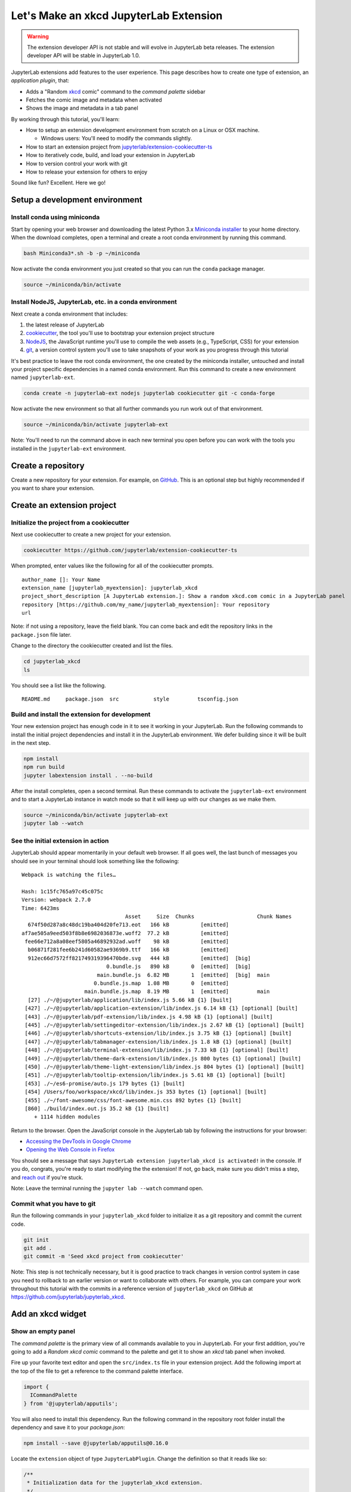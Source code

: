.. _xkcd_extension_tutorial:

Let's Make an xkcd JupyterLab Extension
---------------------------------------

.. warning::

   The extension developer API is not stable and will evolve in JupyterLab beta
   releases. The extension developer API will be stable in JupyterLab 1.0.

JupyterLab extensions add features to the user experience. This page
describes how to create one type of extension, an *application plugin*,
that:

-  Adds a "Random `xkcd <https://xkcd.com>`__ comic" command to the
   *command palette* sidebar
-  Fetches the comic image and metadata when activated
-  Shows the image and metadata in a tab panel

By working through this tutorial, you'll learn:

-  How to setup an extension development environment from scratch on a
   Linux or OSX machine.

   -  Windows users: You'll need to modify the commands slightly.

-  How to start an extension project from
   `jupyterlab/extension-cookiecutter-ts <https://github.com/jupyterlab/extension-cookiecutter-ts>`__
-  How to iteratively code, build, and load your extension in JupyterLab
-  How to version control your work with git
-  How to release your extension for others to enjoy

|Completed xkcd extension screenshot|

Sound like fun? Excellent. Here we go!

Setup a development environment
~~~~~~~~~~~~~~~~~~~~~~~~~~~~~~~

Install conda using miniconda
^^^^^^^^^^^^^^^^^^^^^^^^^^^^^

Start by opening your web browser and downloading the latest Python 3.x
`Miniconda installer <https://conda.io/miniconda.html>`__ to your home
directory. When the download completes, open a terminal and create a
root conda environment by running this command.

.. code:: bash

    bash Miniconda3*.sh -b -p ~/miniconda

Now activate the conda environment you just created so that you can run
the ``conda`` package manager.

.. code:: bash

    source ~/miniconda/bin/activate

.. _install-nodejs-jupyterlab-etc-in-a-conda-environment:

Install NodeJS, JupyterLab, etc. in a conda environment
^^^^^^^^^^^^^^^^^^^^^^^^^^^^^^^^^^^^^^^^^^^^^^^^^^^^^^^

Next create a conda environment that includes:

1. the latest release of JupyterLab
2. `cookiecutter <https://github.com/audreyr/cookiecutter>`__, the tool
   you'll use to bootstrap your extension project structure
3. `NodeJS <https://nodejs.org>`__, the JavaScript runtime you'll use to
   compile the web assets (e.g., TypeScript, CSS) for your extension
4. `git <https://git-scm.com>`__, a version control system you'll use to
   take snapshots of your work as you progress through this tutorial

It's best practice to leave the root conda environment, the one created
by the miniconda installer, untouched and install your project specific
dependencies in a named conda environment. Run this command to create a
new environment named ``jupyterlab-ext``.

.. code:: bash

    conda create -n jupyterlab-ext nodejs jupyterlab cookiecutter git -c conda-forge

Now activate the new environment so that all further commands you run
work out of that environment.

.. code:: bash

    source ~/miniconda/bin/activate jupyterlab-ext

Note: You'll need to run the command above in each new terminal you open
before you can work with the tools you installed in the
``jupyterlab-ext`` environment.

Create a repository
~~~~~~~~~~~~~~~~~~~

Create a new repository for your extension. For example, on
`GitHub <https://help.github.com/articles/create-a-repo/>`__. This is an
optional step but highly recommended if you want to share your
extension.

Create an extension project
~~~~~~~~~~~~~~~~~~~~~~~~~~~

Initialize the project from a cookiecutter
^^^^^^^^^^^^^^^^^^^^^^^^^^^^^^^^^^^^^^^^^^

Next use cookiecutter to create a new project for your extension.

.. code:: bash

    cookiecutter https://github.com/jupyterlab/extension-cookiecutter-ts

When prompted, enter values like the following for all of the
cookiecutter prompts.

::

    author_name []: Your Name
    extension_name [jupyterlab_myextension]: jupyterlab_xkcd
    project_short_description [A JupyterLab extension.]: Show a random xkcd.com comic in a JupyterLab panel
    repository [https://github.com/my_name/jupyterlab_myextension]: Your repository
    url

Note: if not using a repository, leave the field blank. You can come
back and edit the repository links in the ``package.json`` file later.

Change to the directory the cookiecutter created and list the files.

.. code:: bash

    cd jupyterlab_xkcd
    ls

You should see a list like the following.

::

    README.md     package.json  src           style         tsconfig.json

Build and install the extension for development
^^^^^^^^^^^^^^^^^^^^^^^^^^^^^^^^^^^^^^^^^^^^^^^

Your new extension project has enough code in it to see it working in
your JupyterLab. Run the following commands to install the initial
project dependencies and install it in the JupyterLab environment. We
defer building since it will be built in the next step.

.. code:: bash

    npm install
    npm run build
    jupyter labextension install . --no-build

After the install completes, open a second terminal. Run these commands
to activate the ``jupyterlab-ext`` environment and to start a JupyterLab
instance in watch mode so that it will keep up with our changes as we
make them.

.. code:: bash

    source ~/miniconda/bin/activate jupyterlab-ext
    jupyter lab --watch

See the initial extension in action
^^^^^^^^^^^^^^^^^^^^^^^^^^^^^^^^^^^

JupyterLab should appear momentarily in your default web browser. If all
goes well, the last bunch of messages you should see in your terminal
should look something like the following:

::

    Webpack is watching the files…

    Hash: 1c15fc765a97c45c075c
    Version: webpack 2.7.0
    Time: 6423ms
                                     Asset     Size  Chunks                    Chunk Names
      674f50d287a8c48dc19ba404d20fe713.eot   166 kB          [emitted]
    af7ae505a9eed503f8b8e6982036873e.woff2  77.2 kB          [emitted]
     fee66e712a8a08eef5805a46892932ad.woff    98 kB          [emitted]
      b06871f281fee6b241d60582ae9369b9.ttf   166 kB          [emitted]
      912ec66d7572ff821749319396470bde.svg   444 kB          [emitted]  [big]
                               0.bundle.js   890 kB       0  [emitted]  [big]
                            main.bundle.js  6.82 MB       1  [emitted]  [big]  main
                           0.bundle.js.map  1.08 MB       0  [emitted]
                        main.bundle.js.map  8.19 MB       1  [emitted]         main
      [27] ./~/@jupyterlab/application/lib/index.js 5.66 kB {1} [built]
     [427] ./~/@jupyterlab/application-extension/lib/index.js 6.14 kB {1} [optional] [built]
     [443] ./~/@jupyterlab/pdf-extension/lib/index.js 4.98 kB {1} [optional] [built]
     [445] ./~/@jupyterlab/settingeditor-extension/lib/index.js 2.67 kB {1} [optional] [built]
     [446] ./~/@jupyterlab/shortcuts-extension/lib/index.js 3.75 kB {1} [optional] [built]
     [447] ./~/@jupyterlab/tabmanager-extension/lib/index.js 1.8 kB {1} [optional] [built]
     [448] ./~/@jupyterlab/terminal-extension/lib/index.js 7.33 kB {1} [optional] [built]
     [449] ./~/@jupyterlab/theme-dark-extension/lib/index.js 800 bytes {1} [optional] [built]
     [450] ./~/@jupyterlab/theme-light-extension/lib/index.js 804 bytes {1} [optional] [built]
     [451] ./~/@jupyterlab/tooltip-extension/lib/index.js 5.61 kB {1} [optional] [built]
     [453] ./~/es6-promise/auto.js 179 bytes {1} [built]
     [454] /Users/foo/workspace/xkcd/lib/index.js 353 bytes {1} [optional] [built]
     [455] ./~/font-awesome/css/font-awesome.min.css 892 bytes {1} [built]
     [860] ./build/index.out.js 35.2 kB {1} [built]
        + 1114 hidden modules

Return to the browser. Open the JavaScript console in the JupyterLab tab
by following the instructions for your browser:

-  `Accessing the DevTools in Google
   Chrome <https://developer.chrome.com/devtools#access>`__
-  `Opening the Web Console in
   Firefox <https://developer.mozilla.org/en-US/docs/Tools/Web_Console/Opening_the_Web_Console>`__

You should see a message that says
``JupyterLab extension jupyterlab_xkcd is activated!`` in the console.
If you do, congrats, you're ready to start modifying the the extension!
If not, go back, make sure you didn't miss a step, and `reach
out <README.html#getting-help>`__ if you're stuck.

Note: Leave the terminal running the ``jupyter lab --watch`` command
open.

Commit what you have to git
^^^^^^^^^^^^^^^^^^^^^^^^^^^

Run the following commands in your ``jupyterlab_xkcd`` folder to
initialize it as a git repository and commit the current code.

.. code:: bash

    git init
    git add .
    git commit -m 'Seed xkcd project from cookiecutter'

Note: This step is not technically necessary, but it is good practice to
track changes in version control system in case you need to rollback to
an earlier version or want to collaborate with others. For example, you
can compare your work throughout this tutorial with the commits in a
reference version of ``jupyterlab_xkcd`` on GitHub at
https://github.com/jupyterlab/jupyterlab_xkcd.

Add an xkcd widget
~~~~~~~~~~~~~~~~~~

Show an empty panel
^^^^^^^^^^^^^^^^^^^

The *command palette* is the primary view of all commands available to
you in JupyterLab. For your first addition, you're going to add a
*Random xkcd comic* command to the palette and get it to show an *xkcd*
tab panel when invoked.

Fire up your favorite text editor and open the ``src/index.ts`` file in
your extension project. Add the following import at the top of the file
to get a reference to the command palette interface.

.. code:: typescript

    import {
      ICommandPalette
    } from '@jupyterlab/apputils';

You will also need to install this dependency. Run the following command in the
repository root folder install the dependency and save it to your
`package.json`:

.. code:: bash

    npm install --save @jupyterlab/apputils@0.16.0

Locate the ``extension`` object of type ``JupyterLabPlugin``. Change the
definition so that it reads like so:

.. code:: typescript

    /**
     * Initialization data for the jupyterlab_xkcd extension.
     */
    const extension: JupyterLabPlugin<void> = {
      id: 'jupyterlab_xkcd',
      autoStart: true,
      requires: [ICommandPalette],
      activate: (app: JupyterLab, palette: ICommandPalette) => {
        console.log('JupyterLab extension jupyterlab_xkcd is activated!');
        console.log('ICommandPalette:', palette);
      }
    };

The ``requires`` attribute states that your plugin needs an object that
implements the ``ICommandPalette`` interface when it starts. JupyterLab
will pass an instance of ``ICommandPalette`` as the second parameter of
``activate`` in order to satisfy this requirement. Defining
``palette: ICommandPalette`` makes this instance available to your code
in that function. The second ``console.log`` line exists only so that
you can immediately check that your changes work.

Run the following to rebuild your extension.

.. code:: bash

    npm run build

When the build completes, return to the browser tab that opened when you
started JupyterLab. Refresh it and look in the console. You should see
the same activation message as before, plus the new message about the
ICommandPalette instance you just added. If you don't, check the output
of the build command for errors and correct your code.

::

    JupyterLab extension jupyterlab_xkcd is activated!
    ICommandPalette: Palette {_palette: CommandPalette}

Note that we had to run ``npm run build`` in order for the bundle to
update, because it is using the compiled JavaScript files in ``/lib``.
If you wish to avoid running ``npm run build`` after each change, you
can open a third terminal, and run the ``npm run watch`` command from
your extension directory, which will automatically compile the
TypeScript files as they change.

Now return to your editor. Add the following additional import to the
top of the file.

.. code:: typescript

    import {
      Widget
    } from '@phosphor/widgets';

Install this dependency as well:

.. code:: bash

    npm install --save @phosphor/widgets


Then modify the ``activate`` function again so that it has the following
code:

.. code-block:: typescript

      activate: (app: JupyterLab, palette: ICommandPalette) => {
        console.log('JupyterLab extension jupyterlab_xkcd is activated!');

        // Create a single widget
        let widget: Widget = new Widget();
        widget.id = 'xkcd-jupyterlab';
        widget.title.label = 'xkcd.com';
        widget.title.closable = true;

        // Add an application command
        const command: string = 'xkcd:open';
        app.commands.addCommand(command, {
          label: 'Random xkcd comic',
          execute: () => {
            if (!widget.isAttached) {
              // Attach the widget to the main work area if it's not there
              app.shell.addToMainArea(widget);
            }
            // Activate the widget
            app.shell.activateById(widget.id);
          }
        });

        // Add the command to the palette.
        palette.addItem({command, category: 'Tutorial'});
      }

The first new block of code creates a ``Widget`` instance, assigns it a
unique ID, gives it a label that will appear as its tab title, and makes
the tab closable by the user. The second block of code add a new command
labeled *Random xkcd comic* to JupyterLab. When the command executes,
it attaches the widget to the main display area if it is not already
present and then makes it the active tab. The last new line of code adds
the command to the command palette in a section called *Tutorial*.

Build your extension again using ``npm run build`` (unless you are using
``npm run watch`` already) and refresh the browser tab. Open the command
palette on the left side and type *xkcd*. Your *Random xkcd comic*
command should appear. Click it or select it with the keyboard and press
*Enter*. You should see a new, blank panel appear with the tab title
*xkcd.com*. Click the *x* on the tab to close it and activate the
command again. The tab should reappear. Finally, click one of the
launcher tabs so that the *xkcd.com* panel is still open but no longer
active. Now run the *Random xkcd comic* command one more time. The
single *xkcd.com* tab should come to the foreground.

|Empty xkcd extension panel|

If your widget is not behaving, compare your code with the reference
project state at the `01-show-a-panel
tag <https://github.com/jupyterlab/jupyterlab_xkcd/tree/0.32-01-show-a-panel>`__.
Once you've got everything working properly, git commit your changes and
carry on.

.. code-block:: bash

    git add .
    git commit -m 'Show xkcd command on panel'

Show a comic in the panel
^^^^^^^^^^^^^^^^^^^^^^^^^

You've got an empty panel. It's time to add a comic to it. Go back to
your code editor. Add the following code below the lines that create a
``Widget`` instance and above the lines that define the command.

.. code-block:: typescript

        // Add an image element to the panel
        let img = document.createElement('img');
        widget.node.appendChild(img);

        // Fetch info about a random comic
        fetch('https:////egszlpbmle.execute-api.us-east-1.amazonaws.com/prod').then(response => {
          return response.json();
        }).then(data => {
          img.src = data.img;
          img.alt = data.title;
          img.title = data.alt;
        });

The first two lines create a new HTML ``<img>`` element and add it to
the widget DOM node. The next lines make a request using the HTML
`fetch <https://developer.mozilla.org/en-US/docs/Web/API/Fetch_API/Using_Fetch>`__
API that returns information about a random xkcd comic, and set the
image source, alternate text, and title attributes based on the
response.

Rebuild your extension if necessary (``npm run build``), refresh your
browser tab, and run the *Random xkcd comic* command again. You should
now see a comic in the xkcd.com panel when it opens.

|Single xkcd extension panel|

Note that the comic is not centered in the panel nor does the panel
scroll if the comic is larger than the panel area. Also note that the
comic does not update no matter how many times you close and reopen the
panel. You'll address both of these problems in the upcoming sections.

If you don't see a comic at all, compare your code with the
`02-show-a-comic
tag <https://github.com/jupyterlab/jupyterlab_xkcd/tree/0.32-02-show-a-comic>`__
in the reference project. When it's working, make another git commit.

.. code:: bash

    git add .
    git commit -m 'Show a comic in the panel'

Improve the widget behavior
~~~~~~~~~~~~~~~~~~~~~~~~~~~

Center the comic and add attribution
^^^^^^^^^^^^^^^^^^^^^^^^^^^^^^^^^^^^

Open ``style/index.css`` in our extension project directory for editing.
Add the following lines to it.

.. code-block:: css

    .jp-xkcdWidget {
        display: flex;
        flex-direction: column;
        overflow: auto;
    }

    .jp-xkcdCartoon {
        margin: auto;
    }

    .jp-xkcdAttribution {
        margin: 20px auto;
    }

The first rule stacks content vertically within the widget panel and
lets the panel scroll when the content overflows. The other rules center
the cartoon and attribution badge horizontally and space them out
vertically.

Return to the ``index.ts`` file. Note that there is already an import of
the CSS file in the ``index.ts`` file. Modify the the ``activate``
function to apply the CSS classes and add the attribution badge markup.
The beginning of the function should read like the following:

.. code-block:: typescript
      :emphasize-lines: 9,13,16-22

      activate: (app: JupyterLab, palette: ICommandPalette) => {
        console.log('JupyterLab extension jupyterlab_xkcd is activated!');

        // Create a single widget
        let widget: Widget = new Widget();
        widget.id = 'xkcd-jupyterlab';
        widget.title.label = 'xkcd.com';
        widget.title.closable = true;
        widget.addClass('jp-xkcdWidget'); // new line

        // Add an image element to the panel
        let img = document.createElement('img');
        img.className = 'jp-xkcdCartoon'; // new line
        widget.node.appendChild(img);

        // New: add an attribution badge
        img.insertAdjacentHTML('afterend',
          `<div class="jp-xkcdAttribution">
            <a href="https://creativecommons.org/licenses/by-nc/2.5/" class="jp-xkcdAttribution" target="_blank">
              <img src="https://licensebuttons.net/l/by-nc/2.5/80x15.png" />
            </a>
          </div>`
        );

        // Keep all the remaining fetch and command lines the same
        // as before from here down ...

Build your extension if necessary (``npm run build``) and refresh your
JupyterLab browser tab. Invoke the *Random xkcd comic* command and
confirm the comic is centered with an attribution badge below it. Resize
the browser window or the panel so that the comic is larger than the
available area. Make sure you can scroll the panel over the entire area
of the comic.

|Styled xkcd panel with attribution|

If anything is misbehaving, compare your code with the reference project
`03-style-and-attribute
tag <https://github.com/jupyterlab/jupyterlab_xkcd/tree/0.32-03-style-and-attribute>`__.
When everything is working as expected, make another commit.

.. code:: bash

    git add .
    git commit -m 'Add styling, attribution'

Show a new comic on demand
^^^^^^^^^^^^^^^^^^^^^^^^^^

The ``activate`` function has grown quite long, and there's still more
functionality to add. You should refactor the code into two separate
parts:

1. An ``XkcdWidget`` that encapsulates the xkcd panel elements,
   configuration, and soon-to-be-added update behavior
2. An ``activate`` function that adds the widget instance to the UI and
   decide when the comic should refresh

Start by refactoring the widget code into the new ``XkcdWidget`` class.
Add the following additional import to the top of the file.

.. code-block:: typescript

    import {
      Message
    } from '@phosphor/messaging';

Install this dependency:

.. code:: bash

    npm install --save @phosphor/messaging


Then add the class just below the import statements in the ``index.ts``
file.

.. code-block:: typescript

    /**
     * An xckd comic viewer.
     */
    class XkcdWidget extends Widget {
      /**
       * Construct a new xkcd widget.
       */
      constructor() {
        super();

        this.id = 'xkcd-jupyterlab';
        this.title.label = 'xkcd.com';
        this.title.closable = true;
        this.addClass('jp-xkcdWidget');

        this.img = document.createElement('img');
        this.img.className = 'jp-xkcdCartoon';
        this.node.appendChild(this.img);

        this.img.insertAdjacentHTML('afterend',
          `<div class="jp-xkcdAttribution">
            <a href="https://creativecommons.org/licenses/by-nc/2.5/" class="jp-xkcdAttribution" target="_blank">
              <img src="https://licensebuttons.net/l/by-nc/2.5/80x15.png" />
            </a>
          </div>`
        );
      }

      /**
       * The image element associated with the widget.
       */
      readonly img: HTMLImageElement;

      /**
       * Handle update requests for the widget.
       */
      onUpdateRequest(msg: Message): void {
        fetch('https://egszlpbmle.execute-api.us-east-1.amazonaws.com/prod').then(response => {
          return response.json();
        }).then(data => {
          this.img.src = data.img;
          this.img.alt = data.title;
          this.img.title = data.alt;
        });
      }
    };

You've written all of the code before. All you've done is restructure it
to use instance variables and move the comic request to its own
function.

Next move the remaining logic in ``activate`` to a new, top-level
function just below the ``XkcdWidget`` class definition. Modify the code
to create a widget when one does not exist in the main JupyterLab area
or to refresh the comic in the exist widget when the command runs again.
The code for the ``activate`` function should read as follows after
these changes:

.. code-block:: typescript

    /**
     * Activate the xckd widget extension.
     */
    function activate(app: JupyterLab, palette: ICommandPalette) {
      console.log('JupyterLab extension jupyterlab_xkcd is activated!');

      // Create a single widget
      let widget: XkcdWidget = new XkcdWidget();

      // Add an application command
      const command: string = 'xkcd:open';
      app.commands.addCommand(command, {
        label: 'Random xkcd comic',
        execute: () => {
          if (!widget.isAttached) {
            // Attach the widget to the main work area if it's not there
            app.shell.addToMainArea(widget);
          }
          // Refresh the comic in the widget
          widget.update();
          // Activate the widget
          app.shell.activateById(widget.id);
        }
      });

      // Add the command to the palette.
      palette.addItem({ command, category: 'Tutorial' });
    };

Remove the ``activate`` function definition from the
``JupyterLabPlugin`` object and refer instead to the top-level function
like so:

.. code-block:: typescript

    const extension: JupyterLabPlugin<void> = {
      id: 'jupyterlab_xkcd',
      autoStart: true,
      requires: [ICommandPalette],
      activate: activate
    };

Make sure you retain the ``export default extension;`` line in the file.
Now build the extension again and refresh the JupyterLab browser tab.
Run the *Random xkcd comic* command more than once without closing the
panel. The comic should update each time you execute the command. Close
the panel, run the command, and it should both reappear and show a new
comic.

If anything is amiss, compare your code with the
`04-refactor-and-refresh
tag <https://github.com/jupyterlab/jupyterlab_xkcd/tree/0.32-04-refactor-and-refresh>`__
to debug. Once it's working properly, commit it.

.. code:: bash

    git add .
    git commit -m 'Refactor, refresh comic'

Restore panel state when the browser refreshes
^^^^^^^^^^^^^^^^^^^^^^^^^^^^^^^^^^^^^^^^^^^^^^

You may notice that every time you refresh your browser tab, the xkcd
panel disappears, even if it was open before you refreshed. Other open
panels, like notebooks, terminals, and text editors, all reappear and
return to where you left them in the panel layout. You can make your
extension behave this way too.

Update the imports at the top of your ``index.ts`` file so that the
entire list of import statements looks like the following:

.. code-block:: typescript
    :emphasize-lines: 2,6,9-11

    import {
      JupyterLab, JupyterLabPlugin, ILayoutRestorer // new
    } from '@jupyterlab/application';

    import {
      ICommandPalette, InstanceTracker // new
    } from '@jupyterlab/apputils';

    import {
      JSONExt // new
    } from '@phosphor/coreutils';

    import {
      Message
    } from '@phosphor/messaging';

    import {
      Widget
    } from '@phosphor/widgets';

    import '../style/index.css';


Install this dependency:

.. code:: bash

    npm install --save @phosphor/coreutils

Then, add the ``ILayoutRestorer`` interface to the ``JupyterLabPlugin``
definition. This addition passes the global ``LayoutRestorer`` to the
third parameter of the ``activate``.

.. code:: typescript

    const extension: JupyterLabPlugin<void> = {
      id: 'jupyterlab_xkcd',
      autoStart: true,
      requires: [ICommandPalette, ILayoutRestorer],
      activate: activate
    };

Finally, rewrite the ``activate`` function so that it:

1. Declares a widget variable, but does not create an instance
   immediately
2. Constructs an ``InstanceTracker`` and tells the ``ILayoutRestorer``
   to use it to save/restore panel state
3. Creates, tracks, shows, and refreshes the widget panel appropriately

.. code-block:: typescript

    function activate(app: JupyterLab, palette: ICommandPalette, restorer: ILayoutRestorer) {
      console.log('JupyterLab extension jupyterlab_xkcd is activated!');

      // Declare a widget variable
      let widget: XkcdWidget;

      // Add an application command
      const command: string = 'xkcd:open';
      app.commands.addCommand(command, {
        label: 'Random xkcd comic',
        execute: () => {
          if (!widget) {
            // Create a new widget if one does not exist
            widget = new XkcdWidget();
            widget.update();
          }
          if (!tracker.has(widget)) {
            // Track the state of the widget for later restoration
            tracker.add(widget);
          }
          if (!widget.isAttached) {
            // Attach the widget to the main work area if it's not there
            app.shell.addToMainArea(widget);
          } else {
            // Refresh the comic in the widget
            widget.update();
          }
          // Activate the widget
          app.shell.activateById(widget.id);
        }
      });

      // Add the command to the palette.
      palette.addItem({ command, category: 'Tutorial' });

      // Track and restore the widget state
      let tracker = new InstanceTracker<Widget>({ namespace: 'xkcd' });
      restorer.restore(tracker, {
        command,
        args: () => JSONExt.emptyObject,
        name: () => 'xkcd'
      });
    };

Rebuild your extension one last time and refresh your browser tab.
Execute the *Random xkcd comic* command and validate that the panel
appears with a comic in it. Refresh the browser tab again. You should
see an xkcd panel appear immediately without running the command. Close
the panel and refresh the browser tab. You should not see an xkcd tab
after the refresh.

Refer to the `05-restore-panel-state
tag <https://github.com/jupyterlab/jupyterlab_xkcd/tree/0.32-05-restore-panel-state>`__
if your extension is misbehaving. Make a commit when the state of your
extension persists properly.

.. code:: bash

    git add .
    git commit -m 'Restore panel state'

Congrats! You've implemented all of the behaviors laid out at the start
of this tutorial. Now how about sharing it with the world?

.. _publish-your-extension-to-npmjsorg:

Publish your extension to npmjs.org
~~~~~~~~~~~~~~~~~~~~~~~~~~~~~~~~~~~

npm is both a JavaScript package manager and the de facto registry for
JavaScript software. You can `sign up for an account on the npmjs.com
site <https://www.npmjs.com/signup>`__ or create an account from the
command line by running ``npm adduser`` and entering values when
prompted. Create an account now if you do not already have one. If you
already have an account, login by running ``npm login`` and answering
the prompts.

Next, open the project ``package.json`` file in your text editor. Prefix
the ``name`` field value with ``@your-npm-username>/`` so that the
entire field reads ``"name": "@your-npm-username/xkcd-extension"`` where
you've replaced the string ``your-npm-username`` with your real
username. Review the homepage, repository, license, and `other supported
package.json <https://docs.npmjs.com/files/package.json>`__ fields while
you have the file open. Then open the ``README.md`` file and adjust the
command in the *Installation* section so that it includes the full,
username-prefixed package name you just included in the ``package.json``
file. For example:

.. code:: bash

    jupyter labextension install @your-npm-username/xkcd-extension

Return to your terminal window and make one more git commit:

.. code:: bash

    git add .
    git commit -m 'Prepare to publish package'

Now run the following command to publish your package:

.. code:: bash

    npm publish --access=public

Check that your package appears on the npm website. You can either
search for it from the homepage or visit
``https://www.npmjs.com/package/@your-username/jupyterlab_xkcd``
directly. If it doesn't appear, make sure you've updated the package
name properly in the ``package.json`` and run the npm command correctly.
Compare your work with the state of the reference project at the
`06-prepare-to-publish
tag <https://github.com/jupyterlab/jupyterlab_xkcd/tree/0.32-06-prepare-to-publish>`__
for further debugging.

|Extension page on npmjs.com|

You can now try installing your extension as a user would. Open a new
terminal and run the following commands, again substituting your npm
username where appropriate:

.. code:: bash

    conda create -n jupyterlab-xkcd jupyterlab nodejs
    source activate jupyterlab-xkcd
    jupyter labextension install @your-npm-username/xkcd-extension
    jupyter lab

You should see a fresh JupyterLab browser tab appear. When it does,
execute the *Random xkcd comic* command to prove that your extension
works when installed from npm.

Learn more
~~~~~~~~~~

You've completed the tutorial. Nicely done! If you want to keep
learning, here are some suggestions about what to try next:

-  Assign a hotkey to the *Random xkcd comic* command.
-  Make the image a link to the comic on https://xkcd.com.
-  Push your extension git repository to GitHub.
-  Give users the ability to pin comics in separate, permanent panels.
-  Learn how to write `other kinds of
   extensions <./extension_dev.html>`__.

.. |Completed xkcd extension screenshot| image:: xkcd_tutorial_complete.png
.. |Empty xkcd extension panel| image:: xkcd_tutorial_empty.png
.. |Single xkcd extension panel| image:: xkcd_tutorial_single.png
.. |Styled xkcd panel with attribution| image:: xkcd_tutorial_complete.png
.. |Extension page on npmjs.com| image:: xkcd_tutorial_npm.png

